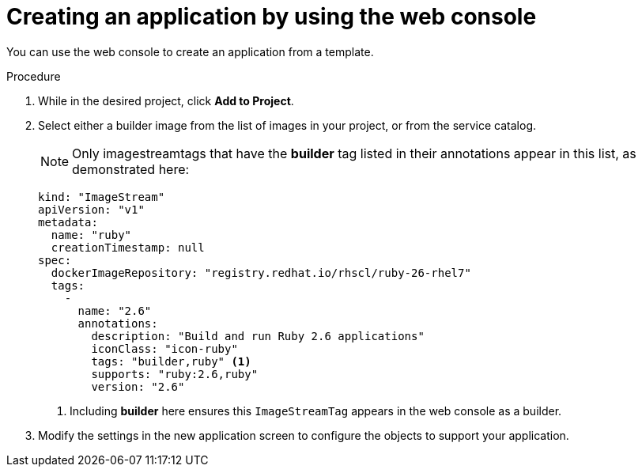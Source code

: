 // Module included in the following assemblies:
//
// * openshift_images/using-templates.adoc

[id="templates-creating-from-console_{context}"]
= Creating an application by using the web console

You can use the web console to create an application from a template.

.Procedure

. While in the desired project, click *Add to Project*.

. Select either a builder image from the list of images in your project, or
from the service catalog.
+
[NOTE]
====
Only imagestreamtags that have the *builder* tag listed in their annotations
appear in this list, as demonstrated here:
====
+
----
kind: "ImageStream"
apiVersion: "v1"
metadata:
  name: "ruby"
  creationTimestamp: null
spec:
  dockerImageRepository: "registry.redhat.io/rhscl/ruby-26-rhel7"
  tags:
    -
      name: "2.6"
      annotations:
        description: "Build and run Ruby 2.6 applications"
        iconClass: "icon-ruby"
        tags: "builder,ruby" <1>
        supports: "ruby:2.6,ruby"
        version: "2.6"
----
<1> Including *builder* here ensures this `ImageStreamTag` appears in the
web console as a builder.

. Modify the settings in the new application screen to configure the objects
to support your application.
